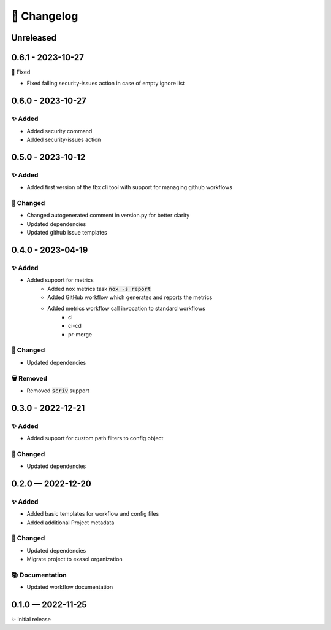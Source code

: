 📝 Changelog
+++++++++++++

.. _unreleased:

Unreleased
==========

.. _changelog-0.6.1:

0.6.1 - 2023-10-27
==================

🐞 Fixed

* Fixed failing security-issues action in case of empty ignore list

.. _changelog-0.6.0:

0.6.0 - 2023-10-27
==================

✨ Added
--------

* Added security command
* Added security-issues action

.. _changelog-0.5.0:

0.5.0 - 2023-10-12
==================

✨ Added
--------

* Added first version of the tbx cli tool with support for managing github workflows

🔧 Changed
----------

* Changed autogenerated comment in version.py for better clarity
* Updated dependencies
* Updated github issue templates

.. _changelog-0.4.0:

0.4.0 - 2023-04-19
==================

✨ Added
--------
* Added support for metrics
    - Added nox metrics task :code:`nox -s report`
    - Added GitHub workflow which generates and reports the metrics
    - Added metrics workflow call invocation to standard workflows
        * ci
        * ci-cd
        * pr-merge

🔧 Changed
----------
* Updated dependencies

🗑 Removed
----------
* Removed :code:`scriv` support

.. _changelog-0.3.0:

0.3.0 - 2022-12-21
==================

✨ Added
--------
* Added support for custom path filters to config object

🔧 Changed
----------
* Updated dependencies

.. _changelog-0.2.0:

0.2.0 — 2022-12-20
==================

✨ Added
--------
* Added basic templates for workflow and config files
* Added additional Project metadata

🔧 Changed
----------
* Updated dependencies
* Migrate project to exasol organization

📚 Documentation
----------------
* Updated workflow documentation


0.1.0 — 2022-11-25
==================

✨ Initial release
